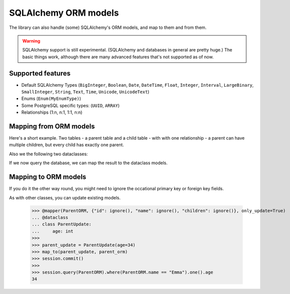 SQLAlchemy ORM models
=====================

The library can also handle (some) SQLAlchemy's ORM models, and map to them and from them.

.. warning::
   SQLAlchemy support is still experimental.
   (SQLAlchemy and databases in general are pretty huge.)
   The basic things work, although there are many advanced features that's not supported as of now.

Supported features
------------------

* Default SQLAlchemy Types (``BigInteger``, ``Boolean``, ``Date``, ``DateTime``, ``Float``,
  ``Integer``, ``Interval``, ``LargeBinary``, ``SmallInteger``,
  ``String``, ``Text``, ``Time``, ``Unicode``, ``UnicodeText``)
* Enums (``Enum(MyEnumType)``)
* Some PostgreSQL specific types: (``UUID``, ``ARRAY``)
* Relationships (1:n, n:1, 1:1, n:n)

Mapping from ORM models
-----------------------

.. testsetup:: *

   >>> from dataclasses import dataclass
   >>> from datetime import date
   >>> from typing import List, Optional
   >>>
   >>> from sqlalchemy import Date, ForeignKey, SmallInteger, String, create_engine
   >>> from sqlalchemy.orm import DeclarativeBase, Mapped, Session, joinedload, mapped_column, relationship
   >>>
   >>> from dataclass_mapper import map_to, mapper, mapper_from, init_with_default, ignore
   >>>
   >>> engine = create_engine("sqlite+pysqlite:///:memory:", echo=False, future=True)
   >>> session = Session(engine)
   >>>
   >>> class Base(DeclarativeBase):
   ...     pass


Here's a short example.
Two tables - a parent table and a child table - with with one relationship - a parent can have multiple children, but every child has exactly one parent.

.. doctest::

   >>> class ChildORM(Base):
   ...     __tablename__ = "child"
   ...     id: Mapped[int] = mapped_column(primary_key=True)
   ...     name: Mapped[str] = mapped_column(String(64))
   ...     date_of_birth: Mapped[date] = mapped_column(Date)
   ...     parent_id: Mapped[int] = mapped_column(ForeignKey("parent.id"))
   >>>
   >>> class ParentORM(Base):
   ...     __tablename__ = "parent"
   ...     id: Mapped[int] = mapped_column(primary_key=True)
   ...     name: Mapped[str] = mapped_column(String(64))
   ...     age: Mapped[Optional[int]] = mapped_column(SmallInteger, nullable=True)
   ...     children: Mapped[List[ChildORM]] = relationship()

.. testsetup:: *

   >>> Base.metadata.create_all(engine)
   >>> c1 = ChildORM(name="Alice", date_of_birth=date(year=2000, month=2, day=15))
   >>> c2 = ChildORM(name="Bob", date_of_birth=date(year=2002, month=5, day=3))
   >>> p = ParentORM(name="Frank", age=45, children=[c1, c2])
   >>> session.add(p)
   >>> session.commit()

Also we the following two dataclasses:

.. doctest::

   >>> @mapper_from(ChildORM)
   ... @dataclass
   ... class Child:
   ...     name: str
   ...     date_of_birth: date
   >>>
   >>> @mapper_from(ParentORM)
   ... @dataclass
   ... class Parent:
   ...     name: str
   ...     age: Optional[int]
   ...     children: List[Child]

If we now query the database, we can map the result to the dataclass models.

.. doctest::

   >>> parent_orm = session.query(ParentORM).options(joinedload(ParentORM.children)).one()
   >>> map_to(parent_orm, Parent) #doctest: +NORMALIZE_WHITESPACE
   Parent(name='Frank', age=45,
          children=[Child(name='Alice', date_of_birth=datetime.date(2000, 2, 15)),
                    Child(name='Bob', date_of_birth=datetime.date(2002, 5, 3))])

Mapping to ORM models
---------------------

If you do it the other way round, you might need to ignore the occational primary key or foreign key fields.

.. doctest::

   >>> @mapper(ChildORM, {"parent_id": ignore(), "id": ignore()})
   ... @dataclass
   ... class CreateChild:
   ...     name: str
   ...     date_of_birth: date
   >>>
   >>> @mapper(ParentORM, {"id": ignore()})
   ... @dataclass
   ... class CreateParent:
   ...     name: str
   ...     age: Optional[int]
   ...     children: List[CreateChild]
   >>>
   >>> new_child = CreateChild(name="Amelia", date_of_birth=date(2023, 10, 14))
   >>> new_parent = CreateParent(name="Emma", age=33, children=[new_child])
   >>> parent_orm = map_to(new_parent, ParentORM)
   >>> session.add(parent_orm)
   >>> session.commit()
   >>>
   >>> session.query(ChildORM).where(ChildORM.name == "Amelia").one().date_of_birth
   datetime.date(2023, 10, 14)

As with other classes, you can update existing models.

   >>> @mapper(ParentORM, {"id": ignore(), "name": ignore(), "children": ignore()}, only_update=True)
   ... @dataclass
   ... class ParentUpdate:
   ...     age: int
   >>>
   >>> parent_update = ParentUpdate(age=34)
   >>> map_to(parent_update, parent_orm)
   >>> session.commit()
   >>>
   >>> session.query(ParentORM).where(ParentORM.name == "Emma").one().age
   34
